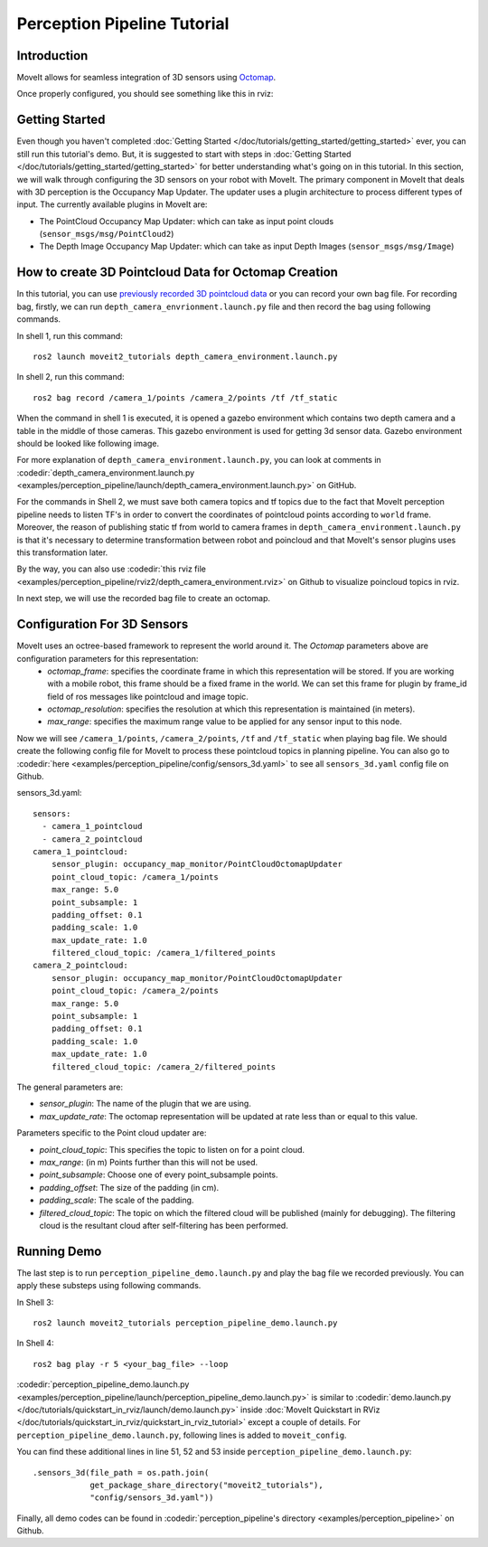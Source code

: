 Perception Pipeline Tutorial
==================================

Introduction
------------
MoveIt allows for seamless integration of 3D sensors using `Octomap <http://octomap.github.io/>`_.



Once properly configured, you should see something like this in rviz:

.. raw:: html

        <video width="700px" controls="true" autoplay="true" loop="true">
            <source src="../../../_static/videos/perception_pipeline_demo.webm" type="video/webm">
            MoveIt Perception Pipeline Demo
        </video>

Getting Started
---------------
Even though you haven't completed :doc:`Getting Started </doc/tutorials/getting_started/getting_started>` ever, you can still run this tutorial's demo. But, it is suggested to start with steps in :doc:`Getting Started </doc/tutorials/getting_started/getting_started>` for better understanding what's going on in this tutorial. In this section, we will walk through configuring the 3D sensors on your robot with MoveIt. The primary component in MoveIt that deals with 3D perception is the Occupancy Map Updater. The updater uses a plugin architecture to process different types of input. The currently available plugins in MoveIt are:

* The PointCloud Occupancy Map Updater: which can take as input point clouds (``sensor_msgs/msg/PointCloud2``)
* The Depth Image Occupancy Map Updater: which can take as input Depth Images (``sensor_msgs/msg/Image``)

How to create 3D Pointcloud Data for Octomap Creation
---------------------------------------------------------
In this tutorial, you can use `previously recorded 3D pointcloud data <https://drive.google.com/file/d/1fPtDAtJKIiw2gpFOOwA2TrPZOfFU053W/view?usp=sharing>`_ or you can record your own bag file. For recording bag, firstly, we can run ``depth_camera_envrionment.launch.py`` file and then record the bag using following commands.

In shell 1, run this command: ::

    ros2 launch moveit2_tutorials depth_camera_environment.launch.py

In shell 2, run this command: ::

    ros2 bag record /camera_1/points /camera_2/points /tf /tf_static

When the command in shell 1 is executed, it is opened a gazebo environment which contains two depth camera and a table in the middle of those cameras. This gazebo environment is used for getting 3d sensor data. Gazebo environment should be looked like following image.

.. image:: images/perception_pipeline_demo_gazebo_screen.png

.. image:: images/perception_pipeline_depth_camera_environment.png

For more explanation of ``depth_camera_environment.launch.py``, you can look at comments in :codedir:`depth_camera_environment.launch.py <examples/perception_pipeline/launch/depth_camera_environment.launch.py>` on GitHub.

.. tutorial-formatter:: ./launch/depth_camera_environment.launch.py

For the commands in Shell 2, we must save both camera topics and tf topics due to the fact that MoveIt perception pipeline needs to listen TF's in order to convert the coordinates of pointcloud points according to ``world`` frame. Moreover, the reason of publishing static tf from world to camera frames in ``depth_camera_environment.launch.py`` is that it's necessary to determine transformation between robot and poincloud and that MoveIt's sensor plugins uses this transformation later.

By the way, you can also use :codedir:`this rviz file <examples/perception_pipeline/rviz2/depth_camera_environment.rviz>` on Github to visualize poincloud topics in rviz.

In next step, we will use the recorded bag file to create an octomap.


Configuration For 3D Sensors
----------------------------
MoveIt uses an octree-based framework to represent the world around it. The *Octomap* parameters above are configuration parameters for this representation:
    * *octomap_frame*: specifies the coordinate frame in which this representation will be stored. If you are working with a mobile robot, this frame should be a fixed frame in the world. We can set this frame for plugin by frame_id field of ros messages like pointcloud and image topic.
    * *octomap_resolution*: specifies the resolution at which this representation is maintained (in meters).
    * *max_range*: specifies the maximum range value to be applied for any sensor input to this node.

Now we will see ``/camera_1/points``, ``/camera_2/points``, ``/tf`` and ``/tf_static`` when playing bag file. We should create the following config file for MoveIt to process these pointcloud topics in planning pipeline. You can also go to :codedir:`here <examples/perception_pipeline/config/sensors_3d.yaml>` to see all ``sensors_3d.yaml`` config file on Github.

.. tutorial-formatter:: config/sensors_3d.yaml

sensors_3d.yaml: ::

    sensors:
      - camera_1_pointcloud
      - camera_2_pointcloud
    camera_1_pointcloud:
        sensor_plugin: occupancy_map_monitor/PointCloudOctomapUpdater
        point_cloud_topic: /camera_1/points
        max_range: 5.0
        point_subsample: 1
        padding_offset: 0.1
        padding_scale: 1.0
        max_update_rate: 1.0
        filtered_cloud_topic: /camera_1/filtered_points
    camera_2_pointcloud:
        sensor_plugin: occupancy_map_monitor/PointCloudOctomapUpdater
        point_cloud_topic: /camera_2/points
        max_range: 5.0
        point_subsample: 1
        padding_offset: 0.1
        padding_scale: 1.0
        max_update_rate: 1.0
        filtered_cloud_topic: /camera_2/filtered_points

The general parameters are:

* *sensor_plugin*: The name of the plugin that we are using.

* *max_update_rate*: The octomap representation will be updated at rate less than or equal to this value.

Parameters specific to the Point cloud updater are:

* *point_cloud_topic*: This specifies the topic to listen on for a point cloud.

* *max_range*: (in m) Points further than this will not be used.

* *point_subsample*: Choose one of every point_subsample points.

* *padding_offset*: The size of the padding (in cm).

* *padding_scale*: The scale of the padding.

* *filtered_cloud_topic*: The topic on which the filtered cloud will be published (mainly for debugging). The filtering cloud is the resultant cloud after self-filtering has been performed.


Running Demo
------------
The last step is to run ``perception_pipeline_demo.launch.py`` and play the bag file we recorded previously. You can apply these substeps using following commands.

In Shell 3: ::

    ros2 launch moveit2_tutorials perception_pipeline_demo.launch.py

In Shell 4: ::

    ros2 bag play -r 5 <your_bag_file> --loop

:codedir:`perception_pipeline_demo.launch.py <examples/perception_pipeline/launch/perception_pipeline_demo.launch.py>` is similar to :codedir:`demo.launch.py </doc/tutorials/quickstart_in_rviz/launch/demo.launch.py>` inside :doc:`MoveIt Quickstart in RViz </doc/tutorials/quickstart_in_rviz/quickstart_in_rviz_tutorial>` except a couple of details. For ``perception_pipeline_demo.launch.py``, following lines is added to ``moveit_config``.

You can find these additional lines in line 51, 52 and 53 inside ``perception_pipeline_demo.launch.py``: ::

    .sensors_3d(file_path = os.path.join(
                get_package_share_directory("moveit2_tutorials"),
                "config/sensors_3d.yaml"))


Finally, all demo codes can be found in :codedir:`perception_pipeline's directory <examples/perception_pipeline>` on Github.
